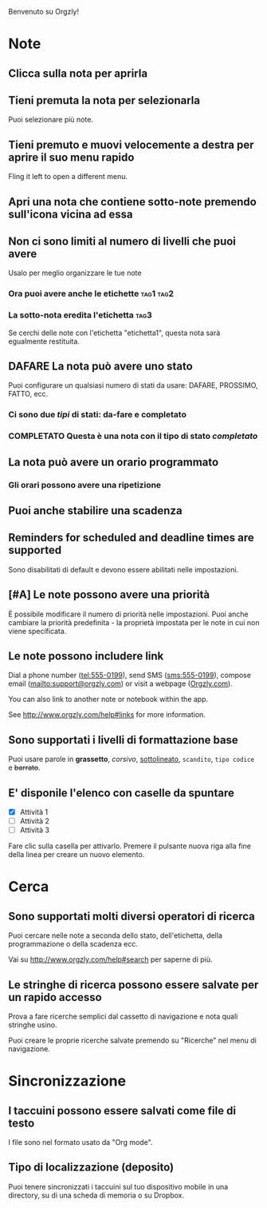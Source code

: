 Benvenuto su Orgzly!

* Note
** Clicca sulla nota per aprirla
** Tieni premuta la nota per selezionarla

Puoi selezionare più note.

** Tieni premuto e muovi velocemente a destra per aprire il suo menu rapido

Fling it left to open a different menu.

** Apri una nota che contiene sotto-note premendo sull'icona vicina ad essa
** Non ci sono limiti al numero di livelli che puoi avere
**** Usalo per meglio organizzare le tue note

*** Ora puoi avere anche le etichette :tag1:tag2:
*** La sotto-nota eredita l'etichetta :tag3:

Se cerchi delle note con l'etichetta "etichetta1", questa nota sarà egualmente restituita.

** DAFARE La nota può avere uno stato

Puoi configurare un qualsiasi numero di stati da usare: DAFARE, PROSSIMO, FATTO, ecc.

*** Ci sono due /tipi/ di stati: da-fare e completato

*** COMPLETATO Questa è una nota con il tipo di stato /completato/
CLOSED: [2018-01-24 Mer 17:00]

** La nota può avere un orario programmato
SCHEDULED: <2015-02-20 Ven 15:15>

*** Gli orari possono avere una ripetizione
SCHEDULED: <2015-02-16 Mon .+2d>

** Puoi anche stabilire una scadenza
DEADLINE: <2015-02-20 Ven>

** Reminders for scheduled and deadline times are supported

Sono disabilitati di default e devono essere abilitati nelle impostazioni.

** [#A] Le note possono avere una priorità

È possibile modificare il numero di priorità nelle impostazioni. Puoi anche cambiare la priorità predefinita - la proprietà impostata per le note in cui non viene specificata.

** Le note possono includere link

Dial a phone number (tel:555-0199), send SMS (sms:555-0199), compose email (mailto:support@orgzly.com) or visit a webpage ([[http://www.orgzly.com][Orgzly.com]]).

You can also link to another note or notebook within the app.

See http://www.orgzly.com/help#links for more information.

** Sono supportati i livelli di formattazione base

Puoi usare parole in *grassetto*, /corsivo/, _sottolineato_, =scandito=, ~tipo codice~ e +barrato+.

** E' disponile l'elenco con caselle da spuntare

- [X] Attività 1
- [ ] Attività 2
- [ ] Attività 3

Fare clic sulla casella per attivarlo. Premere il pulsante nuova riga alla fine della linea per creare un nuovo elemento.

* Cerca
** Sono supportati molti diversi operatori di ricerca

Puoi cercare nelle note a seconda dello stato, dell'etichetta, della programmazione o della scadenza ecc.

Vai su http://www.orgzly.com/help#search per saperne di più.

** Le stringhe di ricerca possono essere salvate per un rapido accesso

Prova a fare ricerche semplici dal cassetto di navigazione e nota quali stringhe usino.

Puoi creare le proprie ricerche salvate premendo su "Ricerche" nel menu di navigazione.

* Sincronizzazione

** I taccuini possono essere salvati come file di testo

I file sono nel formato usato da "Org mode".

** Tipo di localizzazione (deposito)

Puoi tenere sincronizzati i taccuini sul tuo dispositivo mobile in una directory, su di una scheda di memoria o su Dropbox.
